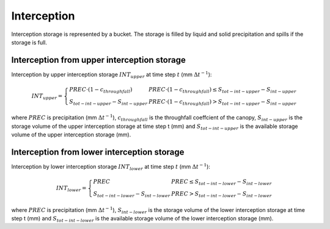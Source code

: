 Interception
============
Interception storage is represented by a bucket. The storage is filled by
liquid and solid precipitation and spills if the storage is full.

Interception from upper interception storage
--------------------------------------------

Interception by upper interception storage :math:`INT_{upper}` at time step :math:`t` (mm :math:`\Delta t^{-1}`):

.. math::
  INT_{upper}=\left\{\begin{array}{lr}
  PREC \cdot (1 - c_{throughfall}) & PREC \cdot (1 - c_{throughfall}) \leq S_{tot-int-upper} - S_{int-upper} \\
  S_{tot-int-upper} - S_{int-upper} & PREC \cdot (1 - c_{throughfall}) > S_{tot-int-upper} - S_{int-upper}
  \end{array}\right.

where :math:`PREC` is precipitation (mm :math:`\Delta t^{-1}`), :math:`c_{throughfall}` is the throughfall coeffcient of the canopy, :math:`S_{int-upper}` is the
storage volume of the upper interception storage at time step t (mm) and :math:`S_{tot-int-upper}` is the  available storage volume of the upper interception storage (mm).


Interception from lower interception storage
--------------------------------------------

Interception by lower interception storage :math:`INT_{lower}` at time step :math:`t` (mm :math:`\Delta t^{-1}`):

.. math::
  INT_{lower}=\left\{\begin{array}{lr}
  PREC & PREC \leq S_{tot-int-lower} - S_{int-lower} \\
  S_{tot-int-lower} - S_{int-lower} & PREC > S_{tot-int-lower} - S_{int-lower}
  \end{array}\right.

where :math:`PREC` is precipitation (mm :math:`\Delta t^{-1}`), :math:`S_{int-lower}` is the
storage volume of the lower interception storage at time step t (mm) and :math:`S_{tot-int-lower}` is the available storage volume of the lower interception storage (mm).
